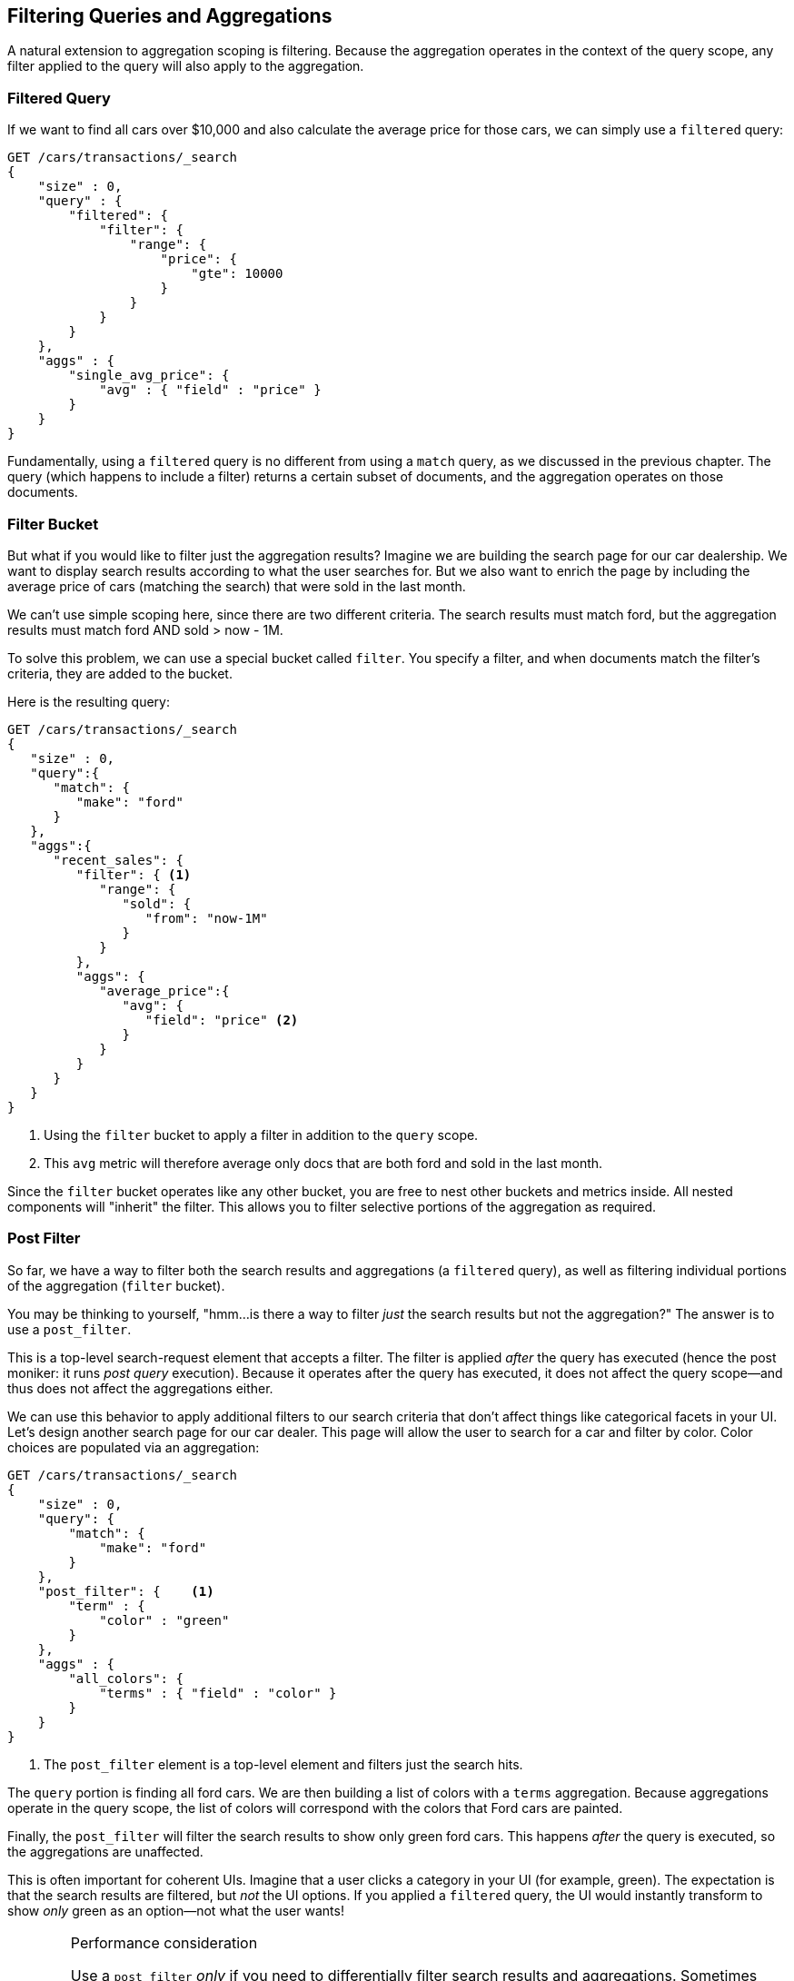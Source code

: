 
== Filtering Queries and Aggregations

A natural extension to aggregation scoping is filtering.  Because the aggregation
operates in the context of the query scope, any filter applied to the query
will also apply to the aggregation.

[float="true"]
=== Filtered Query
If we want to find all cars over $10,000 and also calculate the average price
for those cars,((("filtering", "serch query results")))((("filtered query")))((("queries", "filtered"))) we can simply use a `filtered` query:

[source,js]
--------------------------------------------------
GET /cars/transactions/_search
{
    "size" : 0,
    "query" : {
        "filtered": {
            "filter": {
                "range": {
                    "price": {
                        "gte": 10000
                    }
                }
            }
        }
    },
    "aggs" : {
        "single_avg_price": {
            "avg" : { "field" : "price" }
        }
    }
}
--------------------------------------------------
// SENSE: 300_Aggregations/45_filtering.json

Fundamentally, using a `filtered` query is no different from using a `match`
query, as we discussed in the previous chapter.  The query (which happens to include
a filter) returns a certain subset of documents, and the aggregation operates
on those documents.

[float="true"]
=== Filter Bucket

But what if you would like to filter just the aggregation results?((("filtering", "aggregation results, not the query")))((("aggregations", "filtering just aggregations")))  Imagine we 
are building the search page for our car dealership.  We want to display
search results according to what the user searches for.  But we also want
to enrich the page by including the average price of cars (matching the search)
that were sold in the last month.

We can't use simple scoping here, since there are two different criteria.  The 
search results must match +ford+, but the aggregation results must match +ford+
AND +sold > now - 1M+.

To solve this problem, we can use a special bucket called `filter`.((("filter bucket")))((("buckets", "filter")))  You specify
a filter, and when documents match the filter's criteria, they are added to the
bucket.

Here is the resulting query:

[source,js]
--------------------------------------------------
GET /cars/transactions/_search
{
   "size" : 0,
   "query":{
      "match": {
         "make": "ford"
      }
   },
   "aggs":{
      "recent_sales": {
         "filter": { <1>
            "range": {
               "sold": {
                  "from": "now-1M"
               }
            }
         },
         "aggs": {
            "average_price":{
               "avg": {
                  "field": "price" <2>
               }
            }
         }
      }
   }
}
--------------------------------------------------
// SENSE: 300_Aggregations/45_filtering.json
<1> Using the `filter` bucket to apply a filter in addition to the `query` scope.
<2> This `avg` metric will therefore average only docs that are both +ford+ and sold in the last month.

Since the `filter` bucket operates like any other bucket, you are free to nest
other buckets and metrics inside.  All nested components will "inherit" the filter.
This allows you to filter selective portions of the aggregation as required.

[float="true"]
=== Post Filter

So far, we have a way to filter both the search results and aggregations (a
`filtered` query), as well as filtering individual portions of the aggregation
(`filter` bucket).

You may be thinking to yourself, "hmm...is there a way to filter _just_ the search
results but not the aggregation?"((("filtering", "search results, not the aggregation")))((("post filter")))  The answer is to use a `post_filter`.

This is a top-level search-request element that accepts a filter.  The filter is
applied _after_ the query has executed (hence the +post+ moniker: it runs
_post query_ execution).  Because it operates after the query has executed,
it does not affect the query scope--and thus does not affect the aggregations
either.

We can use this behavior to apply additional filters to our search
criteria that don't affect things like categorical facets in your UI.  Let's 
design another search page for our car dealer.  This page will allow the user
to search for a car and filter by color.  Color choices are populated via an
aggregation:

[source,js]
--------------------------------------------------
GET /cars/transactions/_search
{
    "size" : 0,
    "query": {
        "match": {
            "make": "ford"
        }
    },
    "post_filter": {    <1>
        "term" : {
            "color" : "green"
        }
    },
    "aggs" : {
        "all_colors": {
            "terms" : { "field" : "color" }
        }
    }
}
--------------------------------------------------
// SENSE: 300_Aggregations/45_filtering.json
<1> The `post_filter` element is a +top-level+ element and filters just the search hits.

The `query` portion is finding all +ford+ cars.  We are then building a list of
colors with a `terms` aggregation.  Because aggregations operate in the query
scope, the list of colors will correspond with the colors that Ford cars are
painted.

Finally, the `post_filter` will filter the search results to show only green
+ford+ cars.  This happens _after_ the query is executed, so the aggregations
are unaffected.

This is often important for coherent UIs.  Imagine that a user clicks a category in 
your UI (for example, green).  The expectation is that the search results are filtered,
but _not_ the UI options.  If you applied a `filtered` query, the UI would
instantly transform to show _only_ +green+ as an option--not what the user wants!

[WARNING]
.Performance consideration
====
Use a `post_filter` _only_ if you need to differentially filter search results 
and aggregations. ((("post filter", "performance and")))Sometimes people will use `post_filter` for regular searches.

Don't do this!  The nature of the `post_filter` means it runs _after_ the query,
so any performance benefit of filtering (such as caches) is lost completely.

The `post_filter` should be used only in combination with aggregations, and only
when you need differential filtering.
====

[float="true"]
=== Recap

Choosing the appropriate type of filtering--search hits, aggregations, or
both--often boils down to how you want your user interface to behave.  Choose
the appropriate filter (or combinations) depending on how you want to display
results to your user.

 - A `filtered` query affects both search results and aggregations.
 - A `filter` bucket affects just aggregations.
 - A `post_filter` affects just search results.






